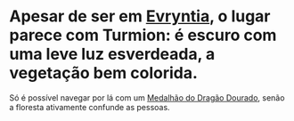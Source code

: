 :PROPERTIES:
:id: ae6966b4-d0c1-4e4b-9bd5-f32d9b737a11
:END:
#+tags: Lugares, Niridia

* Apesar de ser em [[id:3d14d4db-bd8a-47c4-90fe-34ea6a52e3f4][Evryntia]], o lugar parece com Turmion: é escuro com uma leve luz esverdeada, a vegetação bem colorida.

Só é possível navegar por lá com um [[id:7bc939bc-8a69-44a9-885a-1b82283b9945][Medalhão do Dragão Dourado]], senão a floresta ativamente confunde as pessoas.